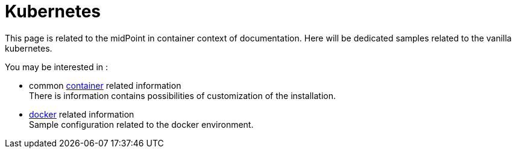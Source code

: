= Kubernetes
:page-nav-title: Kubernetes
:toc: right
:toclevels: 4

This page is related to the midPoint in container context of documentation.
Here will be dedicated samples related to the vanilla kubernetes.

You may be interested in :

* common xref:..[container]  related information +
There is information contains possibilities of customization of the installation.

* xref:../docker[docker] related information +
Sample configuration related to the docker environment.

